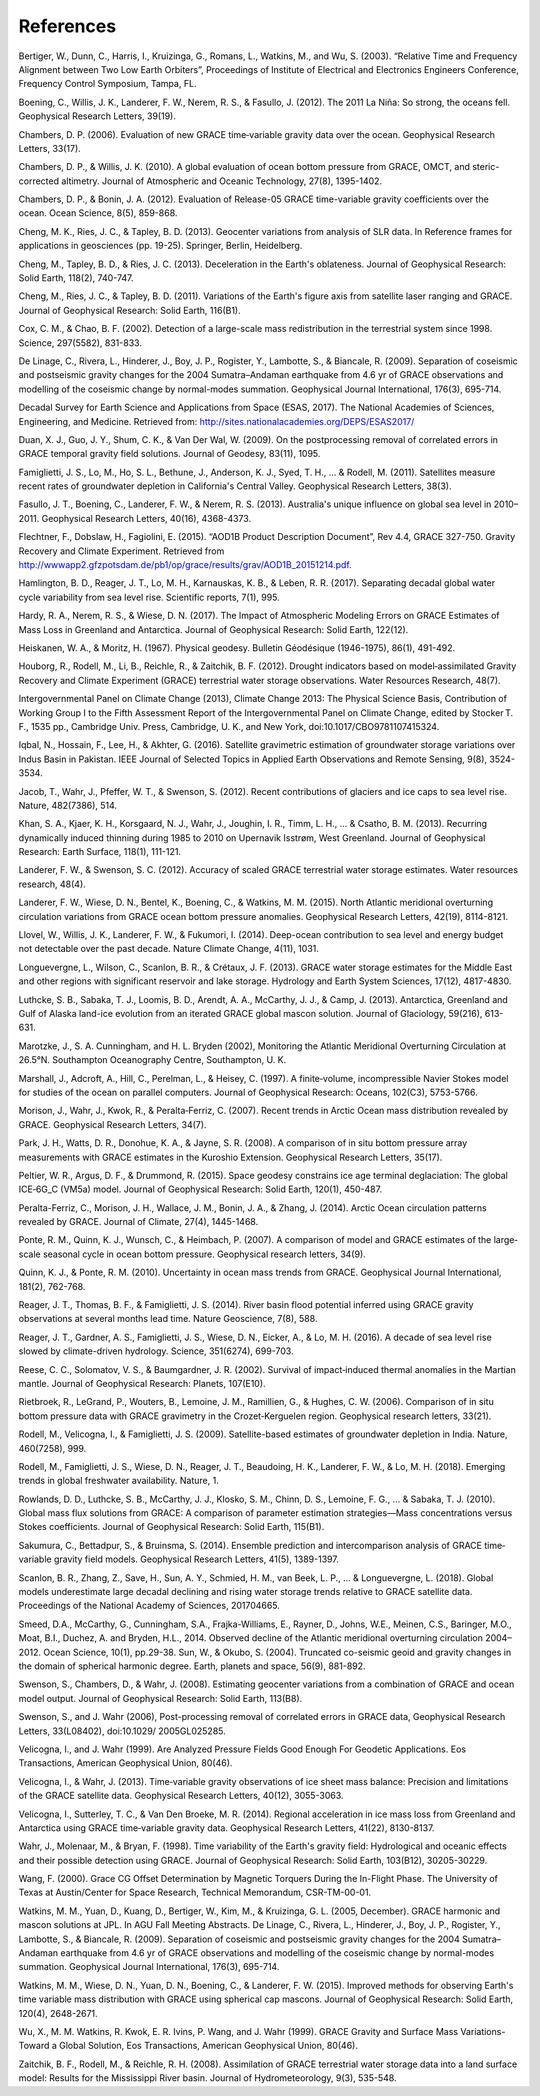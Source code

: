 #################################################################
References
#################################################################

Bertiger, W., Dunn, C., Harris, I., Kruizinga, G., Romans, L., Watkins, M., and Wu, S. (2003). “Relative Time and Frequency Alignment between Two Low Earth Orbiters”, Proceedings of Institute of Electrical and Electronics Engineers Conference, Frequency Control Symposium, Tampa, FL.

Boening, C., Willis, J. K., Landerer, F. W., Nerem, R. S., & Fasullo, J. (2012). The 2011 La Niña: So strong, the oceans fell. Geophysical Research Letters, 39(19).

Chambers, D. P. (2006). Evaluation of new GRACE time‐variable gravity data over the ocean. Geophysical Research Letters, 33(17).

Chambers, D. P., & Willis, J. K. (2010). A global evaluation of ocean bottom pressure from GRACE, OMCT, and steric-corrected altimetry. Journal of Atmospheric and Oceanic Technology, 27(8), 1395-1402.

Chambers, D. P., & Bonin, J. A. (2012). Evaluation of Release-05 GRACE time-variable gravity coefficients over the ocean. Ocean Science, 8(5), 859-868.

Cheng, M. K., Ries, J. C., & Tapley, B. D. (2013). Geocenter variations from analysis of SLR data. In Reference frames for applications in geosciences (pp. 19-25). Springer, Berlin, Heidelberg.

Cheng, M., Tapley, B. D., & Ries, J. C. (2013). Deceleration in the Earth's oblateness. Journal of Geophysical Research: Solid Earth, 118(2), 740-747.

Cheng, M., Ries, J. C., & Tapley, B. D. (2011). Variations of the Earth's figure axis from satellite laser ranging and GRACE. Journal of Geophysical Research: Solid Earth, 116(B1).

Cox, C. M., & Chao, B. F. (2002). Detection of a large-scale mass redistribution in the terrestrial system since 1998. Science, 297(5582), 831-833.

De Linage, C., Rivera, L., Hinderer, J., Boy, J. P., Rogister, Y., Lambotte, S., & Biancale, R. (2009). Separation of coseismic and postseismic gravity changes for the 2004 Sumatra–Andaman earthquake from 4.6 yr of GRACE observations and modelling of the coseismic change by normal-modes summation. Geophysical Journal International, 176(3), 695-714.

Decadal Survey for Earth Science and Applications from Space (ESAS, 2017). The National Academies of Sciences, Engineering, and Medicine. Retrieved from: http://sites.nationalacademies.org/DEPS/ESAS2017/

Duan, X. J., Guo, J. Y., Shum, C. K., & Van Der Wal, W. (2009). On the postprocessing removal of correlated errors in GRACE temporal gravity field solutions. Journal of Geodesy, 83(11), 1095. 

Famiglietti, J. S., Lo, M., Ho, S. L., Bethune, J., Anderson, K. J., Syed, T. H., ... & Rodell, M. (2011). Satellites measure recent rates of groundwater depletion in California's Central Valley. Geophysical Research Letters, 38(3).

Fasullo, J. T., Boening, C., Landerer, F. W., & Nerem, R. S. (2013). Australia's unique influence on global sea level in 2010–2011. Geophysical Research Letters, 40(16), 4368-4373.

Flechtner, F., Dobslaw, H., Fagiolini, E. (2015). “AOD1B Product Description Document”, Rev 4.4, GRACE 327-750. Gravity Recovery and Climate Experiment. Retrieved from http://wwwapp2.gfzpotsdam.de/pb1/op/grace/results/grav/AOD1B_20151214.pdf. 

Hamlington, B. D., Reager, J. T., Lo, M. H., Karnauskas, K. B., & Leben, R. R. (2017). Separating decadal global water cycle variability from sea level rise. Scientific reports, 7(1), 995.

Hardy, R. A., Nerem, R. S., & Wiese, D. N. (2017). The Impact of Atmospheric Modeling Errors on GRACE Estimates of Mass Loss in Greenland and Antarctica. Journal of Geophysical Research: Solid Earth, 122(12).

Heiskanen, W. A., & Moritz, H. (1967). Physical geodesy. Bulletin Géodésique (1946-1975), 86(1), 491-492.

Houborg, R., Rodell, M., Li, B., Reichle, R., & Zaitchik, B. F. (2012). Drought indicators based on model‐assimilated Gravity Recovery and Climate Experiment (GRACE) terrestrial water storage observations. Water Resources Research, 48(7).

Intergovernmental Panel on Climate Change (2013), Climate Change 2013: The Physical Science Basis, Contribution of Working Group I to the Fifth Assessment Report of the Intergovernmental Panel on Climate Change, edited by Stocker T. F., 1535 pp., Cambridge Univ. Press, Cambridge, U. K., and New York, doi:10.1017/CBO9781107415324.

Iqbal, N., Hossain, F., Lee, H., & Akhter, G. (2016). Satellite gravimetric estimation of groundwater storage variations over Indus Basin in Pakistan. IEEE Journal of Selected Topics in Applied Earth Observations and Remote Sensing, 9(8), 3524-3534.

Jacob, T., Wahr, J., Pfeffer, W. T., & Swenson, S. (2012). Recent contributions of glaciers and ice caps to sea level rise. Nature, 482(7386), 514.

Khan, S. A., Kjaer, K. H., Korsgaard, N. J., Wahr, J., Joughin, I. R., Timm, L. H., ... & Csatho, B. M. (2013). Recurring dynamically induced thinning during 1985 to 2010 on Upernavik Isstrøm, West Greenland. Journal of Geophysical Research: Earth Surface, 118(1), 111-121.

Landerer, F. W., & Swenson, S. C. (2012). Accuracy of scaled GRACE terrestrial water storage estimates. Water resources research, 48(4).

Landerer, F. W., Wiese, D. N., Bentel, K., Boening, C., & Watkins, M. M. (2015). North Atlantic meridional overturning circulation variations from GRACE ocean bottom pressure anomalies. Geophysical Research Letters, 42(19), 8114-8121.

Llovel, W., Willis, J. K., Landerer, F. W., & Fukumori, I. (2014). Deep-ocean contribution to sea level and energy budget not detectable over the past decade. Nature Climate Change, 4(11), 1031.

Longuevergne, L., Wilson, C., Scanlon, B. R., & Crétaux, J. F. (2013). GRACE water storage estimates for the Middle East and other regions with significant reservoir and lake storage. Hydrology and Earth System Sciences, 17(12), 4817-4830.

Luthcke, S. B., Sabaka, T. J., Loomis, B. D., Arendt, A. A., McCarthy, J. J., & Camp, J. (2013). Antarctica, Greenland and Gulf of Alaska land-ice evolution from an iterated GRACE global mascon solution. Journal of Glaciology, 59(216), 613-631.

Marotzke, J., S. A. Cunningham, and H. L. Bryden (2002), Monitoring the Atlantic Meridional Overturning Circulation at 26.5°N. Southampton Oceanography Centre, Southampton, U. K.

Marshall, J., Adcroft, A., Hill, C., Perelman, L., & Heisey, C. (1997). A finite‐volume, incompressible Navier Stokes model for studies of the ocean on parallel computers. Journal of Geophysical Research: Oceans, 102(C3), 5753-5766. 

Morison, J., Wahr, J., Kwok, R., & Peralta‐Ferriz, C. (2007). Recent trends in Arctic Ocean mass distribution revealed by GRACE. Geophysical Research Letters, 34(7).

Park, J. H., Watts, D. R., Donohue, K. A., & Jayne, S. R. (2008). A comparison of in situ bottom pressure array measurements with GRACE estimates in the Kuroshio Extension. Geophysical Research Letters, 35(17).

Peltier, W. R., Argus, D. F., & Drummond, R. (2015). Space geodesy constrains ice age terminal deglaciation: The global ICE‐6G_C (VM5a) model. Journal of Geophysical Research: Solid Earth, 120(1), 450-487.

Peralta-Ferriz, C., Morison, J. H., Wallace, J. M., Bonin, J. A., & Zhang, J. (2014). Arctic Ocean circulation patterns revealed by GRACE. Journal of Climate, 27(4), 1445-1468.

Ponte, R. M., Quinn, K. J., Wunsch, C., & Heimbach, P. (2007). A comparison of model and GRACE estimates of the large‐scale seasonal cycle in ocean bottom pressure. Geophysical research letters, 34(9).

Quinn, K. J., & Ponte, R. M. (2010). Uncertainty in ocean mass trends from GRACE. Geophysical Journal International, 181(2), 762-768.

Reager, J. T., Thomas, B. F., & Famiglietti, J. S. (2014). River basin flood potential inferred using GRACE gravity observations at several months lead time. Nature Geoscience, 7(8), 588.

Reager, J. T., Gardner, A. S., Famiglietti, J. S., Wiese, D. N., Eicker, A., & Lo, M. H. (2016). A decade of sea level rise slowed by climate-driven hydrology. Science, 351(6274), 699-703.

Reese, C. C., Solomatov, V. S., & Baumgardner, J. R. (2002). Survival of impact‐induced thermal anomalies in the Martian mantle. Journal of Geophysical Research: Planets, 107(E10).

Rietbroek, R., LeGrand, P., Wouters, B., Lemoine, J. M., Ramillien, G., & Hughes, C. W. (2006). Comparison of in situ bottom pressure data with GRACE gravimetry in the Crozet‐Kerguelen region. Geophysical research letters, 33(21).

Rodell, M., Velicogna, I., & Famiglietti, J. S. (2009). Satellite-based estimates of groundwater depletion in India. Nature, 460(7258), 999.

Rodell, M., Famiglietti, J. S., Wiese, D. N., Reager, J. T., Beaudoing, H. K., Landerer, F. W., & Lo, M. H. (2018). Emerging trends in global freshwater availability. Nature, 1.

Rowlands, D. D., Luthcke, S. B., McCarthy, J. J., Klosko, S. M., Chinn, D. S., Lemoine, F. G., ... & Sabaka, T. J. (2010). Global mass flux solutions from GRACE: A comparison of parameter estimation strategies—Mass concentrations versus Stokes coefficients. Journal of Geophysical Research: Solid Earth, 115(B1).

Sakumura, C., Bettadpur, S., & Bruinsma, S. (2014). Ensemble prediction and intercomparison analysis of GRACE time‐variable gravity field models. Geophysical Research Letters, 41(5), 1389-1397.

Scanlon, B. R., Zhang, Z., Save, H., Sun, A. Y., Schmied, H. M., van Beek, L. P., ... & Longuevergne, L. (2018). Global models underestimate large decadal declining and rising water storage trends relative to GRACE satellite data. Proceedings of the National Academy of Sciences, 201704665.

Smeed, D.A., McCarthy, G., Cunningham, S.A., Frajka-Williams, E., Rayner, D., Johns, W.E., Meinen, C.S., Baringer, M.O., Moat, B.I., Duchez, A. and Bryden, H.L., 2014. Observed decline of the Atlantic meridional overturning circulation 2004–2012. Ocean Science, 10(1), pp.29-38.
Sun, W., & Okubo, S. (2004). Truncated co-seismic geoid and gravity changes in the domain of spherical harmonic degree. Earth, planets and space, 56(9), 881-892.

Swenson, S., Chambers, D., & Wahr, J. (2008). Estimating geocenter variations from a combination of GRACE and ocean model output. Journal of Geophysical Research: Solid Earth, 113(B8).

Swenson, S., and J. Wahr (2006), Post-processing removal of correlated errors in GRACE data, Geophysical Research Letters, 33(L08402), doi:10.1029/ 2005GL025285.

Velicogna, I., and J. Wahr (1999). Are Analyzed Pressure Fields Good Enough For Geodetic Applications. Eos Transactions, American Geophysical Union, 80(46). 

Velicogna, I., & Wahr, J. (2013). Time‐variable gravity observations of ice sheet mass balance: Precision and limitations of the GRACE satellite data. Geophysical Research Letters, 40(12), 3055-3063.

Velicogna, I., Sutterley, T. C., & Van Den Broeke, M. R. (2014). Regional acceleration in ice mass loss from Greenland and Antarctica using GRACE time‐variable gravity data. Geophysical Research Letters, 41(22), 8130-8137.

Wahr, J., Molenaar, M., & Bryan, F. (1998). Time variability of the Earth's gravity field: Hydrological and oceanic effects and their possible detection using GRACE. Journal of Geophysical Research: Solid Earth, 103(B12), 30205-30229.

Wang, F. (2000). Grace CG Offset Determination by Magnetic Torquers During the In-Flight Phase. The University of Texas at Austin/Center for Space Research, Technical Memorandum, CSR-TM-00-01.

Watkins, M. M., Yuan, D., Kuang, D., Bertiger, W., Kim, M., & Kruizinga, G. L. (2005, December). GRACE harmonic and mascon solutions at JPL. In AGU Fall Meeting Abstracts.
De Linage, C., Rivera, L., Hinderer, J., Boy, J. P., Rogister, Y., Lambotte, S., & Biancale, R. (2009). Separation of coseismic and postseismic gravity changes for the 2004 Sumatra–Andaman earthquake from 4.6 yr of GRACE observations and modelling of the coseismic change by normal-modes summation. Geophysical Journal International, 176(3), 695-714.

Watkins, M. M., Wiese, D. N., Yuan, D. N., Boening, C., & Landerer, F. W. (2015). Improved methods for observing Earth's time variable mass distribution with GRACE using spherical cap mascons. Journal of Geophysical Research: Solid Earth, 120(4), 2648-2671.

Wu, X., M. M. Watkins, R. Kwok, E. R. Ivins, P. Wang, and J. Wahr (1999). GRACE Gravity and Surface Mass Variations- Toward a Global Solution, Eos Transactions, American Geophysical Union, 80(46).  

Zaitchik, B. F., Rodell, M., & Reichle, R. H. (2008). Assimilation of GRACE terrestrial water storage data into a land surface model: Results for the Mississippi River basin. Journal of Hydrometeorology, 9(3), 535-548.